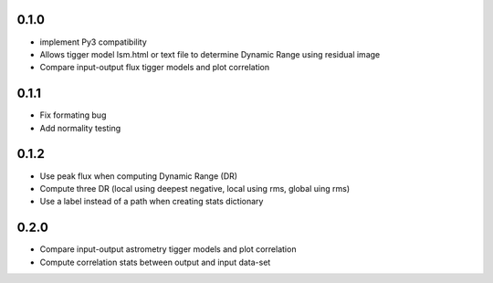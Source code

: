 0.1.0
-----
- implement Py3 compatibility
- Allows tigger model lsm.html or text file to determine Dynamic Range
  using residual image
- Compare input-output flux tigger models and plot correlation

0.1.1
-----
- Fix formating bug
- Add normality testing

0.1.2
-----
- Use peak flux when computing Dynamic Range (DR)
- Compute three DR (local using deepest negative, local using rms, global uing rms)
- Use a label instead of a path when creating stats dictionary

0.2.0
-----
- Compare input-output astrometry tigger models and plot correlation
- Compute correlation stats between output and input data-set
